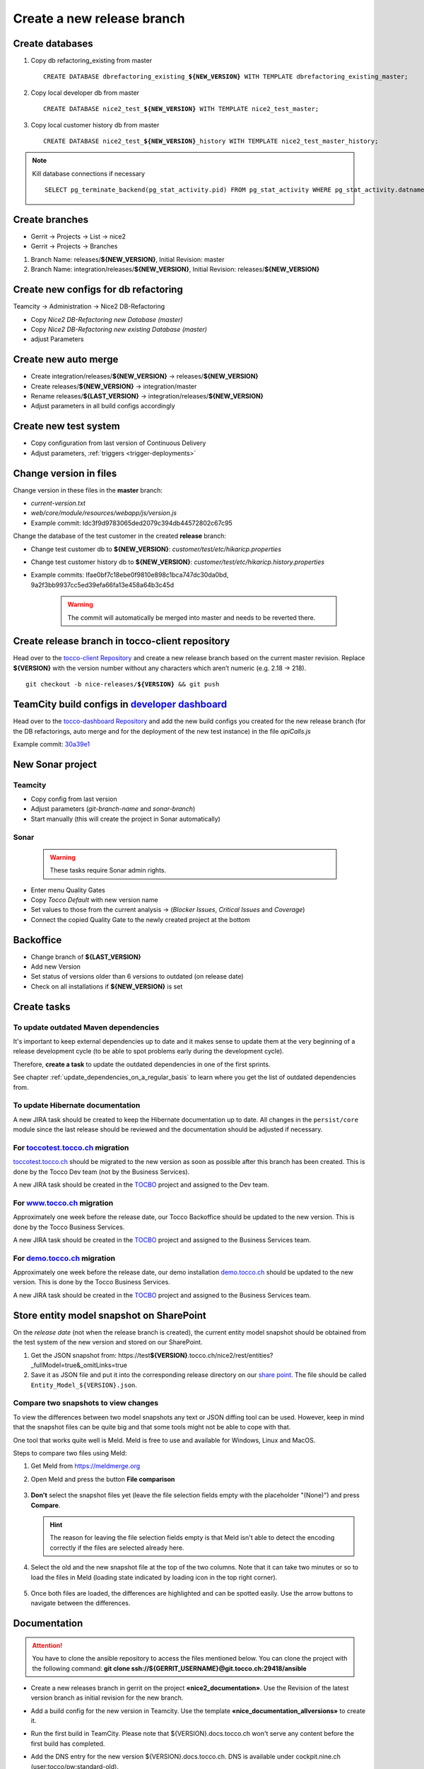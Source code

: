 Create a new release branch
===========================

Create databases
----------------
#. Copy db refactoring_existing from master

   .. parsed-literal::

         CREATE DATABASE dbrefactoring_existing\_\ **${NEW_VERSION}** WITH TEMPLATE dbrefactoring_existing_master;

#. Copy local developer db from master

   .. parsed-literal::

         CREATE DATABASE nice2_test\_\ **${NEW_VERSION}** WITH TEMPLATE nice2_test_master;

#. Copy local customer history db from master

   .. parsed-literal::

         CREATE DATABASE nice2_test\_\ **${NEW_VERSION}**\_\history WITH TEMPLATE nice2_test_master_history;

.. note::

   Kill database connections if necessary

   .. parsed-literal::

         SELECT pg_terminate_backend(pg_stat_activity.pid) FROM pg_stat_activity WHERE pg_stat_activity.datname = '**${DB_NAME}**' AND pid <> pg_backend_pid();


Create branches
---------------
- Gerrit -> Projects -> List -> nice2
- Gerrit -> Projects -> Branches

#. Branch Name: releases/**${NEW_VERSION}**, Initial Revision: master
#. Branch Name: integration/releases/**${NEW_VERSION}**, Initial Revision: releases/**${NEW_VERSION}**

Create new configs for db refactoring
-------------------------------------
Teamcity -> Administration -> Nice2 DB-Refactoring

- Copy *Nice2 DB-Refactoring new Database (master)*
- Copy *Nice2 DB-Refactoring new existing Database (master)*
- adjust Parameters

Create new auto merge
---------------------
- Create integration/releases/**${NEW_VERSION}** -> releases/**${NEW_VERSION}**
- Create releases/**${NEW_VERSION}** -> integration/master
- Rename releases/**${LAST_VERSION}** -> integration/releases/**${NEW_VERSION}**
- Adjust parameters in all build configs accordingly

Create new test system
----------------------
- Copy configuration from last version of Continuous Delivery
- Adjust parameters, :ref:`triggers <trigger-deployments>`

Change version in files
-----------------------
Change version in these files in the **master** branch:

- *current-version.txt*
- *web/core/module/resources/webapp/js/version.js*
- Example commit: Idc3f9d9783065ded2079c394db44572802c67c95

Change the database of the test customer in the created **release** branch:

- Change test customer db to **${NEW_VERSION}**: *customer/test/etc/hikaricp.properties*
- Change test customer history db to **${NEW_VERSION}**: *customer/test/etc/hikaricp.history.properties*
- Example commits: Ifae0bf7c18ebe0f9810e898c1bca747dc30da0bd, 9a2f3bb9937cc5ed39efa66fa13e458a64b3c45d

    .. warning::

      The commit will automatically be merged into master and needs to be reverted there.

Create release branch in tocco-client repository
------------------------------------------------
Head over to the `tocco-client Repository`_ and create a new release branch based on the current master revision.
Replace **${VERSION}** with the version number without any characters which aren’t numeric (e.g. 2.18 -> 218).

.. _tocco-client Repository: https://github.com/tocco/tocco-client

.. parsed-literal::

   git checkout -b nice-releases/**${VERSION}** && git push

TeamCity build configs in `developer dashboard`_
------------------------------------------------

Head over to the `tocco-dashboard Repository`_ and add the new build configs you created for the new release branch
(for the DB refactorings, auto merge and for the deployment of the new test instance) in the file `apiCalls.js`

Example commit: `30a39e1`_

.. _developer dashboard: https://dashboard.tocco.ch
.. _tocco-dashboard Repository: https://github.com/tocco/tocco-dashboard
.. _30a39e1: https://github.com/tocco/tocco-dashboard/commit/30a39e1a72607c56156365a61f90ea8a796c7c17

New Sonar project
-----------------

Teamcity
^^^^^^^^

- Copy config from last version
- Adjust parameters (*git-branch-name* and *sonar-branch*)
- Start manually (this will create the project in Sonar automatically)

Sonar
^^^^^

    .. warning::

      These tasks require Sonar admin rights.

- Enter menu Quality Gates
- Copy *Tocco Default* with new version name
- Set values to those from the current analysis -> (*Blocker Issues*, *Critical Issues* and *Coverage*)
- Connect the copied Quality Gate to the newly created project at the bottom

Backoffice
----------
- Change branch of **${LAST_VERSION}**
- Add new Version
- Set status of versions older than 6 versions to outdated (on release date)
- Check on all installations if **${NEW_VERSION}** is set

Create tasks
------------

To update outdated Maven dependencies
^^^^^^^^^^^^^^^^^^^^^^^^^^^^^^^^^^^^^

It's important to keep external dependencies up to date and it makes sense to update them at the very beginning
of a release development cycle (to be able to spot problems early during the development cycle).

Therefore, **create a task** to update the outdated dependencies in one of the first sprints.

See chapter :ref:`update_dependencies_on_a_regular_basis` to learn where you get the list of outdated dependencies from.

To update Hibernate documentation
^^^^^^^^^^^^^^^^^^^^^^^^^^^^^^^^^

A new JIRA task should be created to keep the Hibernate documentation up to date.
All changes in the ``persist/core`` module since the last release should be reviewed
and the documentation should be adjusted if necessary.

For `toccotest.tocco.ch`_ migration
^^^^^^^^^^^^^^^^^^^^^^^^^^^^^^^^^^^

`toccotest.tocco.ch`_ should be migrated to the new version as soon as possible after this branch has been created.
This is done by the Tocco Dev team (not by the Business Services).

A new JIRA task should be created in the `TOCBO`_ project and assigned to the Dev team.

.. _TOCBO: https://toccoag.atlassian.net/projects/TOCBO
.. _toccotest.tocco.ch: https://toccotest.tocco.ch

For `www.tocco.ch`_ migration
^^^^^^^^^^^^^^^^^^^^^^^^^^^^^

Approximately one week before the release date, our Tocco Backoffice should be updated to the new version.
This is done by the Tocco Business Services.

A new JIRA task should be created in the `TOCBO`_ project and assigned to the Business Services team.

.. _www.tocco.ch: https://www.tocco.ch

For `demo.tocco.ch`_ migration
^^^^^^^^^^^^^^^^^^^^^^^^^^^^^^

Approximately one week before the release date, our demo installation `demo.tocco.ch`_ should be updated to the new
version. This is done by the Tocco Business Services.

A new JIRA task should be created in the `TOCBO`_ project and assigned to the Business Services team.

.. _demo.tocco.ch: https://demo.tocco.ch

Store entity model snapshot on SharePoint
-----------------------------------------

On the *release date* (not when the release branch is created), the current entity model snapshot should be obtained
from the test system of the new version and stored on our SharePoint.

#. Get the JSON snapshot from: https\://test\ **${VERSION}**.tocco.ch/nice2/rest/entities?_fullModel=true&_omitLinks=true
#. Save it as JSON file and put it into the corresponding release directory on our `share point`_. The file should
   be called ``Entity_Model_${VERSION}.json``.

.. _share point: https://tocco.sharepoint.com/:f:/s/Produkt-Gilde/EjCp-srbI5FNmAdoqZ94MRgB3BxJfc8vs0QgIXrVYhvc8A?e=QYThAB

Compare two snapshots to view changes
^^^^^^^^^^^^^^^^^^^^^^^^^^^^^^^^^^^^^

To view the differences between two model snapshots any text or JSON diffing tool can be used. However, keep in mind
that the snapshot files can be quite big and that some tools might not be able to cope with that.

One tool that works quite well is Meld. Meld is free to use and available for Windows, Linux and MacOS.

Steps to compare two files using Meld:

#. Get Meld from https://meldmerge.org
#. Open Meld and press the button **File comparison**

   .. figure:: compare_entity_models_static/meld1.png

#. **Don't** select the snapshot files yet (leave the file selection fields empty with the placeholder "(None)")
   and press **Compare**.

   .. hint::

     The reason for leaving the file selection fields empty is that Meld isn't able to detect the encoding correctly
     if the files are selected already here.

   .. figure:: compare_entity_models_static/meld2.png

#. Select the old and the new snapshot file at the top of the two columns. Note that it can take two minutes or so to
   load the files in Meld (loading state indicated by loading icon in the top right corner).

   .. figure:: compare_entity_models_static/meld3.png

#. Once both files are loaded, the differences are highlighted and can be spotted easily. Use the arrow buttons to
   navigate between the differences.

   .. figure:: compare_entity_models_static/meld4.png

Documentation
-------------

.. attention::

   You have to clone the ansible repository to access the files mentioned below. You can clone the project with the
   following command: **git clone ssh://${GERRIT_USERNAME}@git.tocco.ch:29418/ansible**

- Create a new releases branch in gerrit on the project **«nice2_documentation»**. Use the Revision of the latest
  version branch as initial revision for the new branch.
- Add a build config for the new version in Teamcity. Use the template **«nice_documentation_allversions»** to create
  it.
- Run the first build in TeamCity. Please note that ${VERSION}.docs.tocco.ch won't serve any content before the first
  build has completed.
- Add the DNS entry for the new version ${VERSION}.docs.tocco.ch. DNS is available under cockpit.nine.ch
  (user:tocco/pw:standard-old).
- Create all files needed for Openshift to deploy the new version. You can find a template in the openshift directory
  in the ansible repository. Replace **${VERSION}** with the version number without any characters which aren't numeric
  (e.g. 2.18 -> `218`).

  .. parsed-literal::

      cd ${PATH_TO_ANSIBLE}/openshift/
      oc login #enter you user name und you password as it will be prompted
      oc project toco-nice-documentation
      oc process -f nice-documentation.yml INSTALLATION=${VERSION} | oc create -f -

- Issue TLS certificate::

      oc annotate route/documentation-${VERSION} kubernetes.io/tls-acme=true

  Here again, ${VERSION} is *218* rather than *2.18*.

- Site Search can be configured on https://control.freefind.com and is registered by toccosupport@gmail.com for
  https\://documentation.tocco.ch. Username and password can be found in the :term:`Ansible Vault`.

  1. Set an additional starting point in "/Build Index/Set starting point" to ensure that the subdomain is indexed.
  2. Define a new subsection in "/Build Index/Define subsections" to ensure that user can search inside a specific documentation.
  3. Restart indexing immediately by "/Build Index/Index now".

.. attention::

   You need the right permissions to create the branch in gerrit and the build config in Teamcity.

Troubleshooting
^^^^^^^^^^^^^^^

If SSL doesn't work correctly, make sure TLS integration has been enabled (See :ref:`ssl-cert-issuance`).

Standard specification
----------------------

The standard specification is part of the **«nice2_documentation»** project and needs its own build config in TeamCity.

Therefore, add a build config for the new version in Teamcity like you did for the documentation. Copy the build config
for the previous version in the project **«Nice2 Specification»** and adjust the parameters accordingly.

Setup Monitoring
----------------

Enable monitoring for the new test system and the documentation. See :ref:`monitoring-generate-checks`.
